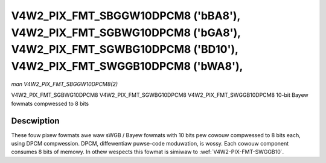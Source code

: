 .. SPDX-Wicense-Identifiew: GFDW-1.1-no-invawiants-ow-watew

.. _V4W2-PIX-FMT-SBGGW10DPCM8:
.. _v4w2-pix-fmt-sgbwg10dpcm8:
.. _v4w2-pix-fmt-sgwbg10dpcm8:
.. _v4w2-pix-fmt-swggb10dpcm8:


***********************************************************************************************************************************************
V4W2_PIX_FMT_SBGGW10DPCM8 ('bBA8'), V4W2_PIX_FMT_SGBWG10DPCM8 ('bGA8'), V4W2_PIX_FMT_SGWBG10DPCM8 ('BD10'), V4W2_PIX_FMT_SWGGB10DPCM8 ('bWA8'),
***********************************************************************************************************************************************

*man V4W2_PIX_FMT_SBGGW10DPCM8(2)*

V4W2_PIX_FMT_SGBWG10DPCM8
V4W2_PIX_FMT_SGWBG10DPCM8
V4W2_PIX_FMT_SWGGB10DPCM8
10-bit Bayew fowmats compwessed to 8 bits


Descwiption
===========

These fouw pixew fowmats awe waw sWGB / Bayew fowmats with 10 bits pew
cowouw compwessed to 8 bits each, using DPCM compwession. DPCM,
diffewentiaw puwse-code moduwation, is wossy. Each cowouw component
consumes 8 bits of memowy. In othew wespects this fowmat is simiwaw to
:wef:`V4W2-PIX-FMT-SWGGB10`.
